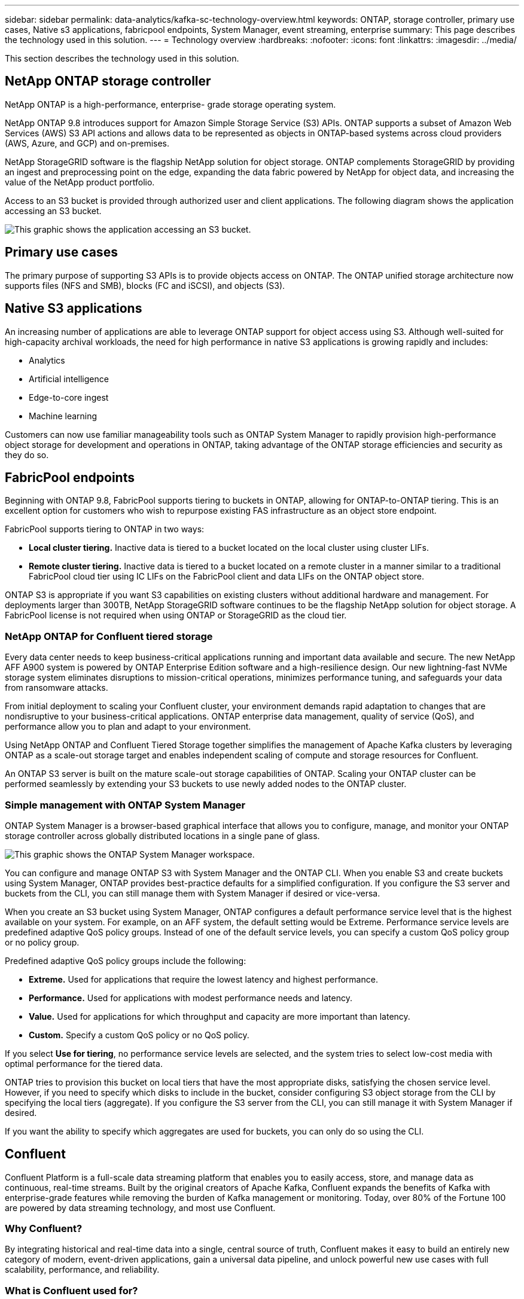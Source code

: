 ---
sidebar: sidebar
permalink: data-analytics/kafka-sc-technology-overview.html
keywords: ONTAP, storage controller, primary use cases, Native s3 applications, fabricpool endpoints, System Manager, event streaming, enterprise
summary: This page describes the technology used in this solution.
---
= Technology overview
:hardbreaks:
:nofooter:
:icons: font
:linkattrs:
:imagesdir: ../media/

//
// This file was created with NDAC Version 2.0 (August 17, 2020)
//
// 2022-10-03 16:43:19.483874
//

[.lead]
This section describes the technology used in this solution.

== NetApp ONTAP storage controller

NetApp ONTAP is a high-performance, enterprise- grade storage operating system.

NetApp ONTAP 9.8 introduces support for Amazon Simple Storage Service (S3) APIs. ONTAP supports a subset of Amazon Web Services (AWS) S3 API actions and allows data to be represented as objects in ONTAP-based systems across cloud providers (AWS, Azure, and GCP) and on-premises.

NetApp StorageGRID software is the flagship NetApp solution for object storage. ONTAP complements StorageGRID by providing an ingest and preprocessing point on the edge, expanding the data fabric powered by NetApp for object data, and increasing the value of the NetApp product portfolio.

Access to an S3 bucket is provided through authorized user and client applications. The following diagram shows the application accessing an S3 bucket.

image::kafka-sc-image4.png[This graphic shows the application accessing an S3 bucket.]

== Primary use cases

The primary purpose of supporting S3 APIs is to provide objects access on ONTAP. The ONTAP unified storage architecture now supports files (NFS and SMB), blocks (FC and iSCSI), and objects (S3).

== Native S3 applications

An increasing number of applications are able to leverage ONTAP support for object access using S3. Although well-suited for high-capacity archival workloads, the need for high performance in native S3 applications is growing rapidly and includes:

* Analytics
* Artificial intelligence
* Edge-to-core ingest
* Machine learning

Customers can now use familiar manageability tools such as ONTAP System Manager to rapidly provision high-performance object storage for development and operations in ONTAP, taking advantage of the ONTAP storage efficiencies and security as they do so.

== FabricPool endpoints

Beginning with ONTAP 9.8, FabricPool supports tiering to buckets in ONTAP, allowing for ONTAP-to-ONTAP tiering. This is an excellent option for customers who wish to repurpose existing FAS infrastructure as an object store endpoint.

FabricPool supports tiering to ONTAP in two ways:

* *Local cluster tiering.* Inactive data is tiered to a bucket located on the local cluster using cluster LIFs.
* *Remote cluster tiering.* Inactive data is tiered to a bucket located on a remote cluster in a manner similar to a traditional FabricPool cloud tier using IC LIFs on the FabricPool client and data LIFs on the ONTAP object store.

ONTAP S3 is appropriate if you want S3 capabilities on existing clusters without additional hardware and management. For deployments larger than 300TB, NetApp StorageGRID software continues to be the flagship NetApp solution for object storage. A FabricPool license is not required when using ONTAP or StorageGRID as the cloud tier.

=== NetApp ONTAP for Confluent tiered storage

Every data center needs to keep business-critical applications running and important data available and secure. The new NetApp AFF A900 system is powered by ONTAP Enterprise Edition software and a high-resilience design. Our new lightning-fast NVMe storage system eliminates disruptions to mission-critical operations, minimizes performance tuning, and safeguards your data from ransomware attacks.

From initial deployment to scaling your Confluent cluster, your environment demands rapid adaptation to changes that are nondisruptive to your business-critical applications. ONTAP enterprise data management, quality of service (QoS), and performance allow you to plan and adapt to your environment.

Using NetApp ONTAP and Confluent Tiered Storage together simplifies the management of Apache Kafka clusters by leveraging ONTAP as a scale-out storage target and enables independent scaling of compute and storage resources for Confluent.

An ONTAP S3 server is built on the mature scale-out storage capabilities of ONTAP. Scaling your ONTAP cluster can be performed seamlessly by extending your S3 buckets to use newly added nodes to the ONTAP cluster.

=== Simple management with ONTAP System Manager

ONTAP System Manager is a browser-based graphical interface that allows you to configure, manage, and monitor your ONTAP storage controller across globally distributed locations in a single pane of glass.

image::kafka-sc-image5.png[This graphic shows the ONTAP System Manager workspace.]

You can configure and manage ONTAP S3 with System Manager and the ONTAP CLI. When you enable S3 and create buckets using System Manager, ONTAP provides best-practice defaults for a simplified configuration. If you configure the S3 server and buckets from the CLI, you can still manage them with System Manager if desired or vice-versa.

When you create an S3 bucket using System Manager, ONTAP configures a default performance service level that is the highest available on your system. For example, on an AFF system, the default setting would be Extreme. Performance service levels are predefined adaptive QoS policy groups. Instead of one of the default service levels, you can specify a custom QoS policy group or no policy group.

Predefined adaptive QoS policy groups include the following:

* *Extreme.* Used for applications that require the lowest latency and highest performance.
* *Performance.* Used for applications with modest performance needs and latency.
* *Value.* Used for applications for which throughput and capacity are more important than latency.
* *Custom.* Specify a custom QoS policy or no QoS policy.

If you select *Use for tiering*, no performance service levels are selected, and the system tries to select low-cost media with optimal performance for the tiered data.

ONTAP tries to provision this bucket on local tiers that have the most appropriate disks, satisfying the chosen service level. However, if you need to specify which disks to include in the bucket, consider configuring S3 object storage from the CLI by specifying the local tiers (aggregate). If you configure the S3 server from the CLI, you can still manage it with System Manager if desired.

If you want the ability to specify which aggregates are used for buckets, you can only do so using the CLI.

== Confluent

Confluent Platform is a full-scale data streaming platform that enables you to easily access, store, and manage data as continuous, real-time streams. Built by the original creators of Apache Kafka, Confluent expands the benefits of Kafka with enterprise-grade features while removing the burden of Kafka management or monitoring. Today, over 80% of the Fortune 100 are powered by data streaming technology, and most use Confluent.

=== Why Confluent?

By integrating historical and real-time data into a single, central source of truth, Confluent makes it easy to build an entirely new category of modern, event-driven applications, gain a universal data pipeline, and unlock powerful new use cases with full scalability, performance, and reliability.

=== What is Confluent used for?

Confluent Platform lets you focus on how to derive business value from your data rather than worrying about the underlying mechanics, such as how data is being transported or integrated between disparate systems. Specifically, Confluent Platform simplifies connecting data sources to Kafka, building streaming applications, as well as securing, monitoring, and managing your Kafka infrastructure. Today, Confluent Platform is used for a wide array of use cases across numerous industries, from financial services, omnichannel retail, and autonomous cars to fraud detection, microservices, and IoT.

The following figure shows the components of Confluent Platform.

image::kafka-sc-image6.png[This graphic shows the components of Confluent Platform.]

=== Overview of Confluent event streaming technology

At the core of Confluent Platform is https://kafka.apache.org/[Kafka^], the most popular open source distributed streaming platform. The key capabilities of Kafka include the following:

* Publish and subscribe to streams of records.
* Store streams of records in a fault tolerant way.
* Process streams of records.

Out of the box, Confluent Platform also includes Schema Registry, REST Proxy, a total of 100+ prebuilt Kafka connectors, and ksqlDB.

=== Overview of Confluent platform enterprise features

* *Confluent Control Center.* A UI-based system for managing and monitoring Kafka. It allows you to easily manage Kafka Connect and to create, edit, and manage connections to other systems.
* *Confluent for Kubernetes.* Confluent for Kubernetes is a Kubernetes operator. Kubernetes operators extend the orchestration capabilities of Kubernetes by providing the unique features and requirements for a specific platform application. For Confluent Platform, this includes greatly simplifying the deployment process of Kafka on Kubernetes and automating typical infrastructure lifecycle tasks.
* *Kafka Connect Connectors.* Connectors use the Kafka Connect API to connect Kafka to other systems such as databases, key-value stores, search indexes, and file systems. Confluent Hub has downloadable connectors for the most popular data sources and sinks, including fully tested and supported versions of these connectors with Confluent Platform. More details can be found https://docs.confluent.io/home/connect/userguide.html[here^].
* *Self- balancing clusters.* Provides automated load balancing, failure detection and self-healing. It also provides support for adding or decommissioning brokers as needed, with no manual tuning.
* *Confluent cluster linking.* Directly connects clusters together and mirrors topics from one cluster to another over a link bridge. Cluster linking simplifies setup of multi-datacenter, multi-cluster, and hybrid cloud deployments.
* *Confluent auto data balancer.* Monitors your cluster for the number of brokers, the size of partitions, the number of partitions, and the number of leaders within the cluster. It allows you to shift data to create an even workload across your cluster, while throttling rebalance traffic to minimize the effect on production workloads while rebalancing.
* *Confluent replicator.* Makes it easier than ever to maintain multiple Kafka clusters in multiple data centers.
* *Tiered storage.* Provides options for storing large volumes of Kafka data using your favorite cloud provider, thereby reducing operational burden and cost. With tiered storage, you can keep data on cost-effective object storage and scale brokers only when you need more compute resources.
* *Confluent JMS client.* Confluent Platform includes a JMS-compatible client for Kafka. This Kafka client implements the JMS 1.1 standard API, using Kafka brokers as the backend. This is useful if you have legacy applications using JMS and you would like to replace the existing JMS message broker with Kafka.
* *Confluent MQTT proxy.* Provides a way to publish data directly to Kafka from MQTT devices and gateways without the need for a MQTT broker in the middle.
* *Confluent security plugins.* Confluent security plugins are used to add security capabilities to various Confluent Platform tools and products. Currently, there is a plugin available for the Confluent REST proxy that helps to authenticate the incoming requests and propagate the authenticated principal to requests to Kafka. This enables Confluent REST proxy clients to utilize the multitenant security features of the Kafka broker.
